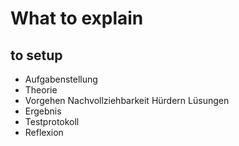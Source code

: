 * What to explain
** to setup

 * Aufgabenstellung
 * Theorie
 * Vorgehen Nachvollziehbarkeit Hürdern Lüsungen
 * Ergebnis
 * Testprotokoll
 * Reflexion

